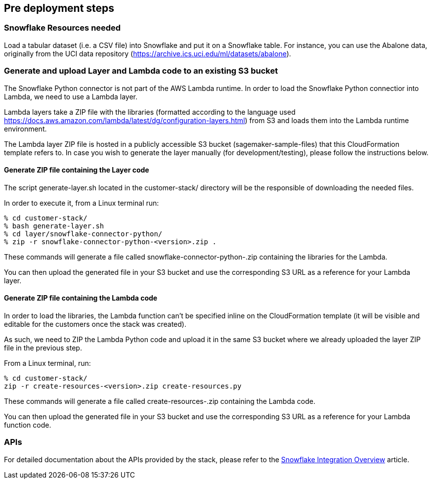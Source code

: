 == Pre deployment steps

=== Snowflake Resources needed

Load a tabular dataset (i.e. a CSV file) into Snowflake and put it on a Snowflake table. For instance, you can use the Abalone data, originally from the UCI data repository (https://archive.ics.uci.edu/ml/datasets/abalone).

=== Generate and upload Layer and Lambda code to an existing S3 bucket

The Snowflake Python connector is not part of the AWS Lambda runtime. In order to load the Snowflake Python connectior into Lambda, we need to use a Lambda layer.

Lambda layers take a ZIP file with the libraries (formatted according to the language used https://docs.aws.amazon.com/lambda/latest/dg/configuration-layers.html) from S3 and loads them into the Lambda runtime environment.

The Lambda layer ZIP file is hosted in a publicly accessible S3 bucket (sagemaker-sample-files) that this CloudFormation template refers to. In case you wish to generate the layer manually (for development/testing), please follow the instructions below.

==== Generate ZIP file containing the Layer code

The script generate-layer.sh located in the customer-stack/ directory will be the responsible of downloading the needed files.

In order to execute it, from a Linux terminal run:

....
% cd customer-stack/
% bash generate-layer.sh
% cd layer/snowflake-connector-python/
% zip -r snowflake-connector-python-<version>.zip .
....

These commands will generate a file called snowflake-connector-python-.zip containing the libraries for the Lambda.

You can then upload the generated file in your S3 bucket and use the corresponding S3 URL as a reference for your Lambda layer.

==== Generate ZIP file containing the Lambda code

In order to load the libraries, the Lambda function can't be specified inline on the CloudFormation template (it will be visible and editable for the customers once the stack was created).

As such, we need to ZIP the Lambda Python code and upload it in the same S3 bucket where we already uploaded the layer ZIP file in the previous step.

From a Linux terminal, run:

....
% cd customer-stack/
zip -r create-resources-<version>.zip create-resources.py
....

These commands will generate a file called create-resources-.zip containing the Lambda code.

You can then upload the generated file in your S3 bucket and use the corresponding S3 URL as a reference for your Lambda function code.

=== APIs

For detailed documentation about the APIs provided by the stack, please refer to the https://github.com/aws-samples/amazon-sagemaker-integration-with-snowflake/blob/main/snowflake-integration-overview.md[Snowflake Integration Overview] article.
